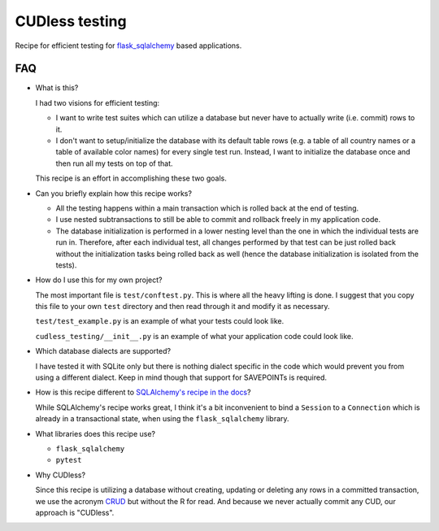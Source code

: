 CUDless testing
===============

Recipe for efficient testing for `flask_sqlalchemy
<https://github.com/mitsuhiko/flask-sqlalchemy>`_ based applications.

FAQ
---

* What is this?

  I had two visions for efficient testing:

  * I want to write test suites which can utilize a database but never have to
    actually write (i.e. commit) rows to it.
  * I don't want to setup/initialize the database with its default table rows
    (e.g. a table of all country names or a table of available color names) for
    every single test run. Instead, I want to initialize the database once and
    then run all my tests on top of that.

  This recipe is an effort in accomplishing these two goals.
  
* Can you briefly explain how this recipe works?

  * All the testing happens within a main transaction which is rolled back at
    the end of testing.
  * I use nested subtransactions to still be able to commit and rollback freely
    in my application code.
  * The database initialization is performed in a lower nesting level than the
    one in which the individual tests are run in. Therefore, after each
    individual test, all changes performed by that test can be just rolled back
    without the initialization tasks being rolled back as well (hence the
    database initialization is isolated from the tests).

* How do I use this for my own project?

  The most important file is ``test/conftest.py``. This is where all the heavy
  lifting is done. I suggest that you copy this file to your own ``test``
  directory and then read through it and modify it as necessary.

  ``test/test_example.py`` is an example of what your tests could look like.

  ``cudless_testing/__init__.py`` is an example of what your application
  code could look like.

* Which database dialects are supported?

  I have tested it with SQLite only but there is nothing dialect specific in the
  code which would prevent you from using a different dialect. Keep in mind
  though that support for SAVEPOINTs is required.

* How is this recipe different to `SQLAlchemy's recipe in the docs
  <http://docs.sqlalchemy.org/en/latest/orm/session_transaction.html#joining-a-session-into-an-external-transaction-such-as-for-test-suites>`_?

  While SQLAlchemy's recipe works great, I think it's a bit inconvenient to bind
  a ``Session`` to a ``Connection`` which is already in a transactional state,
  when using the ``flask_sqlalchemy`` library.

* What libraries does this recipe use?

  * ``flask_sqlalchemy``
  * ``pytest``

* Why CUDless?

  Since this recipe is utilizing a database without creating, updating or
  deleting any rows in a committed transaction, we use the acronym `CRUD
  <https://en.wikipedia.org/wiki/Create,_read,_update_and_delete>`_ but without
  the R for read. And because we never actually commit any CUD, our approach is
  "CUDless".
